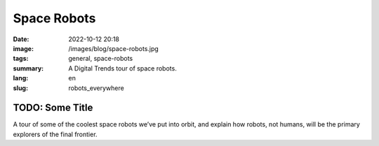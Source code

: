 Space Robots
############

:date: 2022-10-12 20:18
:image: /images/blog/space-robots.jpg
:tags: general, space-robots
:summary: A Digital Trends tour of space robots.
:lang: en
:slug: robots_everywhere

TODO: Some Title
~~~~~~~~~~~~~~~~

A tour of some of the coolest space robots we’ve put into orbit, and explain how robots, not humans, will be the primary explorers of the final frontier.

.. youtube:: V3gIWyjEtEg
    :allowfullscreen: yes
    :seamless: yes
    :width: 800
    :height: 450

